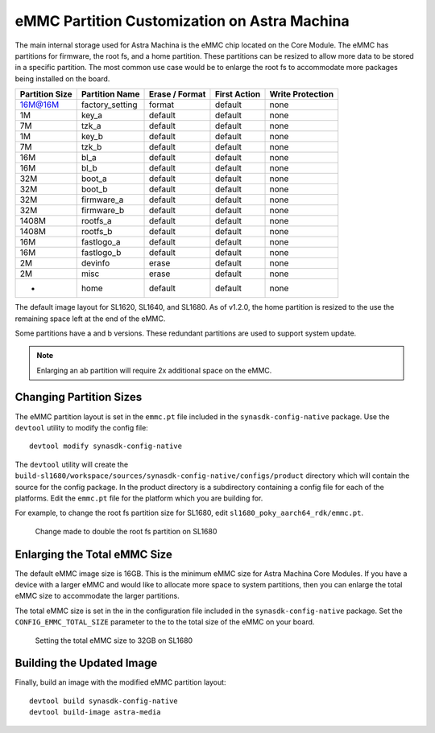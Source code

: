 =============================================
eMMC Partition Customization on Astra Machina
=============================================

The main internal storage used for Astra Machina is the eMMC chip located on the Core Module. The eMMC has partitions for firmware, the root fs, and a home partition.
These partitions can be resized to allow more data to be stored in a specific partition. The most common use case would be to enlarge the root fs to accommodate more packages
being installed on the board.

==============  ======================  ==============  ============    ================
Partition Size  Partition Name          Erase / Format  First Action    Write Protection
==============  ======================  ==============  ============    ================
16M@16M         factory_setting         format          default         none
1M              key_a                   default         default         none
7M              tzk_a                   default         default         none
1M              key_b                   default         default         none
7M              tzk_b                   default         default         none
16M             bl_a                    default         default         none
16M             bl_b                    default         default         none
32M             boot_a                  default         default         none
32M             boot_b                  default         default         none
32M             firmware_a              default         default         none
32M             firmware_b              default         default         none
1408M           rootfs_a                default         default         none
1408M           rootfs_b                default         default         none
16M             fastlogo_a              default         default         none
16M             fastlogo_b              default         default         none
2M              devinfo                 erase           default         none
2M              misc                    erase           default         none
-               home                    default         default         none
==============  ======================  ==============  ============    ================

The default image layout for SL1620, SL1640, and SL1680. As of v1.2.0, the home partition is resized to the use the
remaining space left at the end of the eMMC.

Some partitions have a and b versions. These redundant partitions are used to support system update.

.. note::

    Enlarging an ab partition will require 2x additional space on the eMMC.

Changing Partition Sizes
------------------------

The eMMC partition layout is set in the ``emmc.pt`` file included in the ``synasdk-config-native`` package. Use the ``devtool`` utility to
modify the config file::

    devtool modify synasdk-config-native

The ``devtool`` utility will create the ``build-sl1680/workspace/sources/synasdk-config-native/configs/product`` directory which will contain the source for
the config package. In the product directory is a subdirectory containing a config file for each of the  platforms. Edit the ``emmc.pt`` file for the platform which
you are building for.

For example, to change the root fs partition size for  SL1680, edit ``sl1680_poky_aarch64_rdk/emmc.pt``.

.. figure:: media/sl1680-resize-rootfs-partition.png

    Change made to double the root fs partition on SL1680

Enlarging the Total eMMC Size
-----------------------------

The default eMMC image size is 16GB. This is the minimum eMMC size for Astra Machina Core Modules. If you have a device with a larger eMMC and would
like to allocate more space to system partitions, then you can enlarge the total eMMC size to accommodate the larger partitions.

The total eMMC size is set in the in the configuration file included in the ``synasdk-config-native`` package.  Set the ``CONFIG_EMMC_TOTAL_SIZE`` parameter
to the to the total size of the eMMC on your board.

.. figure:: media/sl1680-enlarge-emmc.png

    Setting the total eMMC size to 32GB on SL1680

Building the Updated Image
--------------------------

Finally, build an image with the modified eMMC partition layout::

    devtool build synasdk-config-native
    devtool build-image astra-media